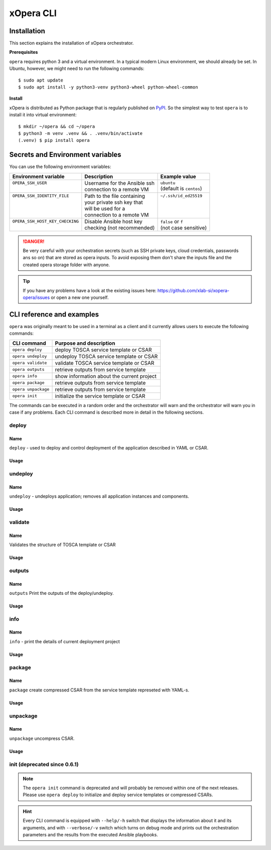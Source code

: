 .. _Opera CLI:

***********
xOpera CLI
***********

.. _Opera CLI install:

=================
Installation
=================

This section explains the installation of xOpera orchestrator.

**Prerequisites**


``opera`` requires python 3 and a virtual environment. In a typical modern
Linux environment, we should already be set. In Ubuntu, however, we might need
to run the following commands::

  $ sudo apt update
  $ sudo apt install -y python3-venv python3-wheel python-wheel-common

**Install**


xOpera is distributed as Python package that is regularly published on `PyPI <https://pypi.org/project/opera/>`_.
So the simplest way to test ``opera`` is to install it into virtual environment::

  $ mkdir ~/opera && cd ~/opera
  $ python3 -m venv .venv && . .venv/bin/activate
  (.venv) $ pip install opera


====================================
Secrets and Environment variables
====================================



You can use the following environment variables:

+-----------------------------------+--------------------------------+---------------------------+
| Environment variable              | Description                    | Example value             |
+===================================+================================+===========================+
| | ``OPERA_SSH_USER``              | | Username for the Ansible ssh | | ``ubuntu``              |
| |                                 | | connection to a remote VM    | | (default is ``centos``) |
+-----------------------------------+--------------------------------+---------------------------+
| | ``OPERA_SSH_IDENTITY_FILE``     | | Path to the file containing  | | ``~/.ssh/id_ed25519``   |
| |                                 | | your private ssh key that    | |                         |
| |                                 | | will be used for a           | |                         |
| |                                 | | connection to a remote VM    | |                         |
+-----------------------------------+--------------------------------+---------------------------+
| | ``OPERA_SSH_HOST_KEY_CHECKING`` | | Disable Ansible host key     | | ``false`` or ``f``      |
| |                                 | | checking (not recommended)   | | (not case sensitive)    |
+-----------------------------------+--------------------------------+---------------------------+

.. danger::

   Be very careful with your orchestration secrets (such as SSH private keys,
   cloud credentials, passwords ans so on) that are stored as opera inputs.
   To avoid exposing them don't share the inputs file and the created opera
   storage folder with anyone.

.. tip::

   If you have any problems have a look at the existing issues here: https://github.com/xlab-si/xopera-opera/issues
   or open a new one yourself.



.. _CLI Reference:

===========================
CLI reference and examples 
===========================

``opera`` was  originally meant to be used in a terminal as a client and it
currently allows users to execute the following commands:

+---------------------+----------------------------------------------+
| CLI command         | Purpose and description                      |
+=====================+==============================================+
| ``opera deploy``    | deploy TOSCA service template or CSAR        |
+---------------------+----------------------------------------------+
| ``opera undeploy``  | undeploy TOSCA service template or CSAR      |
+---------------------+----------------------------------------------+
| ``opera validate``  | validate TOSCA service template or CSAR      |
+---------------------+----------------------------------------------+
| ``opera outputs``   | retrieve outputs from service template       |
+---------------------+----------------------------------------------+
| ``opera info``      | show information about the current project   |
+---------------------+----------------------------------------------+
| ``opera package``   | retrieve outputs from service template       |
+---------------------+----------------------------------------------+
| ``opera unpackage`` | retrieve outputs from service template       |
+---------------------+----------------------------------------------+
| ``opera init``      | initialize the service template or CSAR      |
+---------------------+----------------------------------------------+

The commands can be executed in a random order and the orchestrator will warn  and the orchestrator will warn you in case if any problems. Each CLI command is described more in detail in the following sections.


deploy
######

Name
+++++

``deploy`` - used to deploy and control deployment of the application described in YAML or CSAR.

Usage
+++++

      .. argparse::
         :filename: src/opera/cli.py
         :func: create_parser
         :prog: opera
         :path: deploy

         The ``--resume/-r`` and ``--clean-state/-c`` options are mutually exclusive.


.. tabs::

   .. tab:: Example

      A simple deployment of TOSCA service template is shown on the next image (:numref:`opera_deploy_service_template_svg`).

      .. _opera_deploy_service_template_svg:

      .. figure:: /images/opera_deploy_service_template.svg
         :target: _images/opera_deploy_service_template.svg
         :width: 100%
         :align: center

         Example of `hello world <https://github.com/xlab-si/xopera-opera/tree/master/examples/hello>`_ template opera deployment.

      Another example (:numref:`opera_deploy_csar_svg`) is below and shows a more
      complex usage of ``opera deploy`` command, deploying the compressed TOSCA
      CSAR with inputs and additional CLI flags. The CSAR is first deployed with
      the supplied `YAML inputs <https://github.com/xlab-si/xopera-opera/tree/master/docs/files/csars/big/inputs.yaml>`_
      (using ``--inputs/-i`` flag) and with two workers (``--workers/-w`` switch)
      that can run two Ansible playbook operations simultaneously. Then the CSAR
      is deployed again (using the ``--clean-state/-c`` option) from the beginning,
      but the execution gets interrupted. Therefore the third deployment is used
      to resume the deployment process from where it was interrupted (using the
      ``--resume/-r`` flag, we also used ``--force/-f`` flag here to skip all
      yes/no prompts).

      .. _opera_deploy_csar_svg:

      .. figure:: /images/opera_deploy_csar.svg
         :target: _images/opera_deploy_csar.svg
         :width: 100%
         :align: center

         The `big CSAR <https://github.com/xlab-si/xopera-opera/tree/master/docs/files/csars/big/big.csar>`_ example deployment.

   .. tab:: Source

   		CLI instructions for example

   		.. code-block:: bash 
   		
   			cd xopera-opera/examples/hello
   			opera deploy service.yaml
   			opera undeploy

   		.. hint:: 
   			Instead of ``service.yaml`` you can deploy a compressed TOSCA CSAR directly with ``deploy`` command.




   .. tab:: Details

      The ``opera deploy`` command is used to initiate the deployment
      orchestration process using the supplied TOSCA service template or the
      compressed TOSCA CSAR. Within this CLI command the xOpera orchestrator
      invokes multiple `TOSCA interface operations <https://docs.oasis-open.org/tosca/TOSCA-Simple-Profile-YAML/v1.3/cos01/TOSCA-Simple-Profile-YAML-v1.3-cos01.html#_Toc26969470>`_
      (TOSCA `Standard interface` node operations and also TOSCA `Configure interface`
      relationship operations). The operations are executed in the following order:

      1. ``create``
      2. ``pre_configure_source``
      3. ``pre_configure_target``
      4. ``configure``
      5. ``post_configure_source``
      6. ``post_configure_target``
      7. ``start``

      The operation gets executed if it is defined within the TOSCA service template
      and has a link to the corresponding Ansible playbook.

      After the deployment the following files and folders will be created in
      your opera storage directory (by default that is ``.opera`` and can be
      changed using the ``--instance-path`` flag):

      - ``root_file`` file - contains the path to the service template or CSAR
      - ``inputs`` file - JSON file with the supplied inputs
      - ``instances`` folder - includes JSON files that carry the information about the status of TOSCA node and relationship instances
      - ``csars`` folder contains the extracted copy of your CSAR (created only if you deployed the compressed TOSCA CSAR)






undeploy
#########

Name
++++


``undeploy`` - undeploys application; removes all application instances and components.

Usage
+++++

      .. argparse::
         :filename: src/opera/cli.py
         :func: create_parser
         :prog: opera
         :path: undeploy

         The ``opera undeploy`` command does not take any positional arguments.


.. tabs::

   .. tab:: Example

      A simple undeployment process of TOSCA service template is shown on the
      next image (:numref:`opera_undeploy_svg`). The service template should
      be deployed first and the you can undeploy the solution.

      .. _opera_undeploy_svg:

      .. figure:: /images/opera_cli.svg
         :target: _images/opera_cli.svg
         :width: 100%
         :align: center

         Example showing `hello <https://github.com/xlab-si/xopera-opera/tree/master/examples/hello>`_ template opera undeployment.

      Another example (:numref:`opera_undeploy_csar_svg`) is below and shows a more
      complex usage of ``opera undeploy`` command, undeploying the compressed TOSCA
      CSAR with additional CLI flags. The CSAR was first deployed with the supplied
      `inputs file <https://github.com/xlab-si/xopera-opera/tree/master/docs/files/csars/big/inputs.yaml>`_
      Then the CSAR is undeployed, but the execution gets interrupted. To resume
      the undeployment process from where it was interrupted the ``--resume/-r``
      flag is used.

      .. _opera_undeploy_csar_svg:

      .. figure:: /images/opera_undeploy_csar.svg
         :target: _images/opera_undeploy_csar.svg
         :width: 100%
         :align: center

         The undeployment of the `big CSAR example <https://github.com/xlab-si/xopera-opera/tree/master/docs/files/csars/big/big.csar>`_.

   .. tab:: Source

   		CLI instructions for example

   		.. code-block:: bash 
   		
   			cd xopera-opera/examples/hello
   			opera deploy service.yaml
   			opera undeploy
   			# If undeploy was interrupted
   			opera undeploy -r

   		.. hint:: 
   			Instead of ``service.yaml`` you can deploy a compressed TOSCA CSAR directly with ``deploy`` command.


   .. tab:: Details

      The ``opera undeploy`` command is used to tear down the deployed blueprint.
      Within the undeployment process the xOpera orchestrator invokes two TOSCA
      Standard interface node operations in the following order:

      1. ``stop``
      2. ``delete``

      The operation gets executed if it is defined within the TOSCA service template
      and has a link to the corresponding Ansible playbook.



validate
########

Name
++++

Validates the structure of TOSCA template or CSAR

Usage
+++++
      .. argparse::
         :filename: src/opera/cli.py
         :func: create_parser
         :prog: opera
         :path: validate


.. tabs::

   .. tab:: Example

      The first image below (:numref:`opera_validate_service_template_svg`) shows an example of
      TOSCA service template validation.

      .. _opera_validate_service_template_svg:

      .. figure:: /images/opera_validate_service_template.svg
         :target: _images/opera_validate_service_template.svg
         :width: 100%
         :align: center

         Example showing `attribute mapping <https://github.com/xlab-si/xopera-opera/tree/master/examples/attribute_mapping>`_ template validation.

      The second image (:numref:`opera_validate_csar_svg`) shows an example of
      TOSCA zipped CSAR validation where orchestration YAML inputs file is also supplied.

      .. _opera_validate_csar_svg:

      .. figure:: /images/opera_validate_csar.svg
         :target: _images/opera_validate_csar.svg
         :width: 100%
         :align: center

         Example showing `big <https://github.com/xlab-si/xopera-opera/tree/master/docs/files/csars/big/big.csar>`_ CSAR validation.

   .. tab:: Source

   		CLI instructions for example

   		.. code-block:: bash 
   		
   			cd xopera-opera/examples/attribute_mapping
   			opera validate service yaml

   			opera validate -i inputs.yaml big.csar

   		.. hint:: 
   			Instead of ``service.yaml`` you can deploy a compressed TOSCA CSAR directly with ``deploy`` command.


   .. tab:: Overview

      With ``opera validate`` you can validate any TOSCA template or CSAR and
      find out whether it's properly structured and deployable by opera. At the
      end of this operation you will receive the validation result where opera
      will warn you about TOSCA template inconsistencies if there was any.

   
outputs
#######


Name
++++

``outputs`` Print the outputs of the deploy/undeploy.

Usage
+++++


      .. argparse::
         :filename: src/opera/cli.py
         :func: create_parser
         :prog: opera
         :path: outputs

.. tabs::

   .. tab:: Example

      The image below (:numref:`opera_outputs_service_template_svg`) shows an
      example of retrieving the orchestration outputs after the deployment process.

      .. _opera_outputs_service_template_svg:

      .. figure:: /images/opera_outputs_service_template.svg
         :target: _images/opera_outputs_service_template.svg
         :width: 100%
         :align: center

         Example showing `orchestration outputs <https://github.com/xlab-si/xopera-opera/tree/master/examples/outputs>`_ retrieval.

      Another example in the figure below (:numref:`opera_outputs_csar_svg`)
      shows deploying the TOSCA CSAR with the supplied
      `JSON inputs file <https://github.com/xlab-si/xopera-opera/tree/master/docs/files/csars/small/inputs.json>`_.
      After that the outputs are retrieved and formatted in JSON (using ``--format/-f`` option).

      .. _opera_outputs_csar_svg:

      .. figure:: /images/opera_outputs_csar.svg
         :target: _images/opera_outputs_csar.svg
         :width: 100%
         :align: center

         Example showing `small CSAR <https://github.com/xlab-si/xopera-opera/tree/master/docs/files/csars/small/small.csar>`_ deployment and outputs retrieval.

   .. tab:: Details

      The ``opera outputs`` command lets you access the orchestration outputs
      defined in the TOSCA service template and print them out to the console
      in JSON or YAML format.

  


info
#######

Name
++++

``info`` - print the details of current deployment project

Usage
+++++

      .. argparse::
         :filename: src/opera/cli.py
         :func: create_parser
         :prog: opera
         :path: info


.. tabs::

   .. tab:: Example

      A minimal ``opera info`` example is shown on the image below (:numref:`opera_info_minimal_svg`).
      The service template is deployed first with the debug mode turned on
      (``--verbose/-v`` flag is used, which prints out the inputs and the
      Ansible playbook tasks outputs). Then ``opera info`` command is used to
      print out the information about the current opera project.

      .. _opera_info_minimal_svg:

      .. figure:: /images/opera_info_minimal.svg
         :target: _images/opera_info_minimal.svg
         :width: 100%
         :align: center

         Testing opera info on the `capability_attributes_properties example <https://github.com/xlab-si/xopera-opera/tree/master/examples/capability_attributes_properties>`_.

      A more complex example (:numref:`opera_info_full_svg`) is below and shows a
      combined usage of init, deploy and undeploy commands on the zipped TOSCA
      CSAR with additional CLI flags. After every operation ``opera info`` CLI
      command is called to explore the current status of the project.

      The CSAR was first initialized without the inputs. Those (in `inputs.json file <https://github.com/xlab-si/xopera-opera/tree/master/docs/files/csars/small/inputs.json>`_)
      were supplied within the second deployment step, which gets interrupted
      and this affects the current project state. To resume the deployment
      process from where it was interrupted the ``--resume/-r`` flag is used.
      Then the CSAR is undeployed. The ``opera info`` output is printed
      out in both YAML and JSON formats (here ``--format/-f`` is used).

      .. _opera_info_full_svg:

      .. figure:: /images/opera_info_full.svg
         :target: _images/opera_info_full.svg
         :width: 100%
         :align: center

         The opera info testing on the `small TOSCA CSAR example <https://github.com/xlab-si/xopera-opera/tree/master/docs/files/csars/smal/small.csar>`_.

   .. tab:: Details

      With ``opera info`` user can get the information about the current opera
      project and can access its storage and state. This included printing out
      the path to TOSCA service template entrypoint, extracted CSAR location,
      path to the storage inputs and status/state of the deployment. The output
      can be formatted in YAML or JSON. The created json object looks like this:

      .. code-block:: json

         {
         "service_template":  "string | null",
         "content_root":      "string | null",
         "inputs":            "string | null",
         "status":            "initialized | deployed | undeployed | interrupted | null"
         }


package
#######


Name
++++

``package`` create compressed CSAR from the service template represeted with YAML-s.

Usage
+++++

      .. argparse::
         :filename: src/opera/cli.py
         :func: create_parser
         :prog: opera
         :path: package

.. tabs::

   .. tab:: Example

      A minimal ``opera package`` example is shown on the image below
      (:numref:`opera_package_minimal_svg`). The CSAR is created without any
      optional params and current folder (.) is passed as a source dir. Opera
      then looks for the root level yaml (``service.yaml``) and takes it as
      the entrypoint for ``TOSCA.meta`` (``Entry-Definitions`` YAML keyname).
      Since the output is not specified a random UUID (with the length of 6
      chars) is created and the default zip format is used for the compression.
      The example also has another scenario which features creating a CSAR
      tarball (``tar`` compression format is specified using the
      ``--format/-f`` CLI switch).

      .. _opera_package_minimal_svg:

      .. figure:: /images/opera_package_minimal.svg
         :target: _images/opera_package_minimal.svg
         :width: 100%
         :align: center

         Testing opera package on `intrinsic_functions <https://github.com/xlab-si/xopera-opera/tree/master/examples/intrinsic_functions>`_ and `policy_triggers <https://github.com/xlab-si/xopera-opera/tree/master/examples/policy_triggers>`_ example.

      A more complex example (:numref:`opera_package_full_svg`) is below and
      shows usage of packaging command with additional CLI flags. First a
      zipped CSAR is created from already prepared extracted CSAR structure.
      This CSAR is then validated with ``opera validate`` to show that the
      created CSAR structure is deployable by the opera orchestrator. The
      second part shows the creation of tar compressed TOSCA CSAR. The flags
      ``--service-template/-t``, ``--output/-o`` and ``--format/-f`` are used
      both times.

      .. _opera_package_full_svg:

      .. figure:: /images/opera_package_full.svg
         :target: _images/opera_package_full.svg
         :width: 100%
         :align: center

         Running opera package on the `opera integration tests CSAR examples <https://github.com/xlab-si/xopera-opera/tree/master/tests/integration>`_.


   .. tab:: Details

      The ``opera package`` command is used to create a valid TOSCA CSAR - a
      deployable zip (or tar) compressed archive file. TOSCA CSARs contain the
      blueprint of the application that we want to deploy. The process includes
      packaging together the TOSCA service template and all the accompanying
      files.

      In general, ``opera package`` receives a directory (where user's TOSCA
      templates and other files are located) and produces a compressed
      CSAR file. The command can create the CSAR if there is at least one
      TOSCA YAML file in the input folder. If the CSAR structure is already
      present (if `TOSCA-Metadata/TOSCA.meta` exists and all other TOSCA CSAR
      constraints are satisfied) the CSAR is created without an additional
      temporary directory. And if not, the files are copied to the tempdir,
      where the CSAR structure is created and at the end the tempdir is
      compressed. The input folder is the mandatory positional argument, but
      there are also other command flags that can be used.


unpackage
##########

Name
++++

``unpackage`` uncompress CSAR.

Usage
+++++
      .. argparse::
         :filename: src/opera/cli.py
         :func: create_parser
         :prog: opera
         :path: unpackage

.. tabs::

   .. tab:: Example

      A minimal example of ``opera unpackage`` is shown on the image below
      (:numref:`opera_unpackage_minimal_svg`). The CSAR is unpacked without any
      of the available optional params. The CSAR format is automatically
      detected and the radon dirname with UUID is created for the destionation
      folder where the extracted files reside.

      .. _opera_unpackage_minimal_svg:

      .. figure:: /images/opera_unpackage_minimal.svg
         :target: _images/opera_unpackage_minimal.svg
         :width: 100%
         :align: center

         Testing opera unpackage on the `prepared small CSAR example <https://github.com/xlab-si/xopera-opera/tree/master/docs/files/csars/smal/small.csar>`_.

      A more complex example (:numref:`opera_unpackage_full_svg`) is below and
      shows usage of unpackaging command with additional CLI flags and in
      combination with ``opera package`` command. Therefore, the zip CSAR file
      is created first and is later unpacked to a specified location
      (the ``--destionation/-d`` switch is used here). Then the original folder
      that the CSAR was created from with ``upera pcakge`` is compared to the
      extracted folder which is a result of ``opera unpackage``. The folders
      are almost identical, whereas the latter contains `TOSCA-Metadata/TOSCA.meta`
      file which is specific for the TOSCA CSARs.

      .. _opera_unpackage_full_svg:

      .. figure:: /images/opera_unpackage_full.svg
         :target: _images/opera_unpackage_full.svg
         :width: 100%
         :align: center

         Running opera unpackage on the `hello world example <https://github.com/xlab-si/xopera-opera/tree/master/examples/hello>`_.


   .. tab:: Details

      The ``opera unpackage`` has the opposite function of the ``opera package``
      command. It  serves for unpacking (i.e. validating and extracting) the
      compressed TOSCA CSAR files. The opera unpackage command receives a
      compressed CSAR as a positional argument. It then validates and extracts
      the CSAR to a given location.

      There's no ``--format/-f`` option. Rather than that, the compressed file
      format (that will be used to extract the CSAR) is determined
      automatically. Currently, the compressed CSARs can be supplied in two
      different compression formats - `zip` or `tar`.


init (deprecated since 0.6.1)
#############################

      .. argparse::
         :filename: src/opera/cli.py
         :func: create_parser
         :prog: opera
         :path: init

.. tabs::

   .. tab:: Example

      The image below (:numref:`opera_init_service_template_svg`) shows an
      example of initializing the TOSCA service template and then deploying it.
      To save the orchestration data we created a custom folder (using the
      ``--instance-path/-p option``) instead of the default ``.opera``.

      .. _opera_init_service_template_svg:

      .. figure:: /images/opera_init_service_template.svg
         :target: _images/opera_init_service_template.svg
         :width: 100%
         :align: center

         Initialization and deployment of `artifacts example <https://github.com/xlab-si/xopera-opera/tree/master/examples/artifacts>`_.

      Another example in the figure below (:numref:`opera_init_csar_svg`)
      shows the initialization and deployment of the compressed TOSCA CSAR
      along with its `JSON inputs <https://github.com/xlab-si/xopera-opera/tree/master/docs/files/csars/small/inputs.json>`_.

      .. _opera_init_csar_svg:

      .. figure:: /images/opera_init_csar.svg
         :target: _images/opera_init_csar.svg
         :width: 100%
         :align: center

         Initialization and deployment of `small CSAR example <https://github.com/xlab-si/xopera-opera/tree/master/docs/files/csars/small/small.csar>`_.


   .. tab:: Details

      The deprecated ``opera init`` command is used to initialize the
      deployment. It either takes a TOSCA template file or a compressed (zipped
      CSAR) file (and an optional YAML file with inputs).

      When the compressed CSAR is provided to the ``opera init`` command it is
      then validated to be sure that the CSAR is compliant with TOSCA.

      After the initialization the following files and folders will be created
      in your opera storage directory (by default that is ``.opera`` and can be
      changed using the ``--instance-path`` flag):

      - ``root_file`` file - contains the path to the service template or CSAR
      - ``inputs`` file - JSON file with the supplied inputs
      - ``csars`` folder contains the extracted copy of your CSAR (created only if you deployed the compressed TOSCA CSAR)

      After running ``opera init`` you will be able to initiate the deployment
      process using just the ``opera deploy`` command without any positional
      arguments (however, you can still supply inputs or override TOSCA service
      template/CSAR).

      .. deprecated:: 0.6.1



.. note::

   The ``opera init`` command is deprecated and will probably be removed
   within one of the next releases. Please use ``opera deploy`` to initialize
   and deploy service templates or compressed CSARs.

.. hint::

   Every CLI command is equipped with ``--help/-h`` switch that displays the
   information about it and its arguments, and with ``--verbose/-v`` switch
   which turns on debug mode and prints out the orchestration parameters and
   the results from the executed Ansible playbooks.
